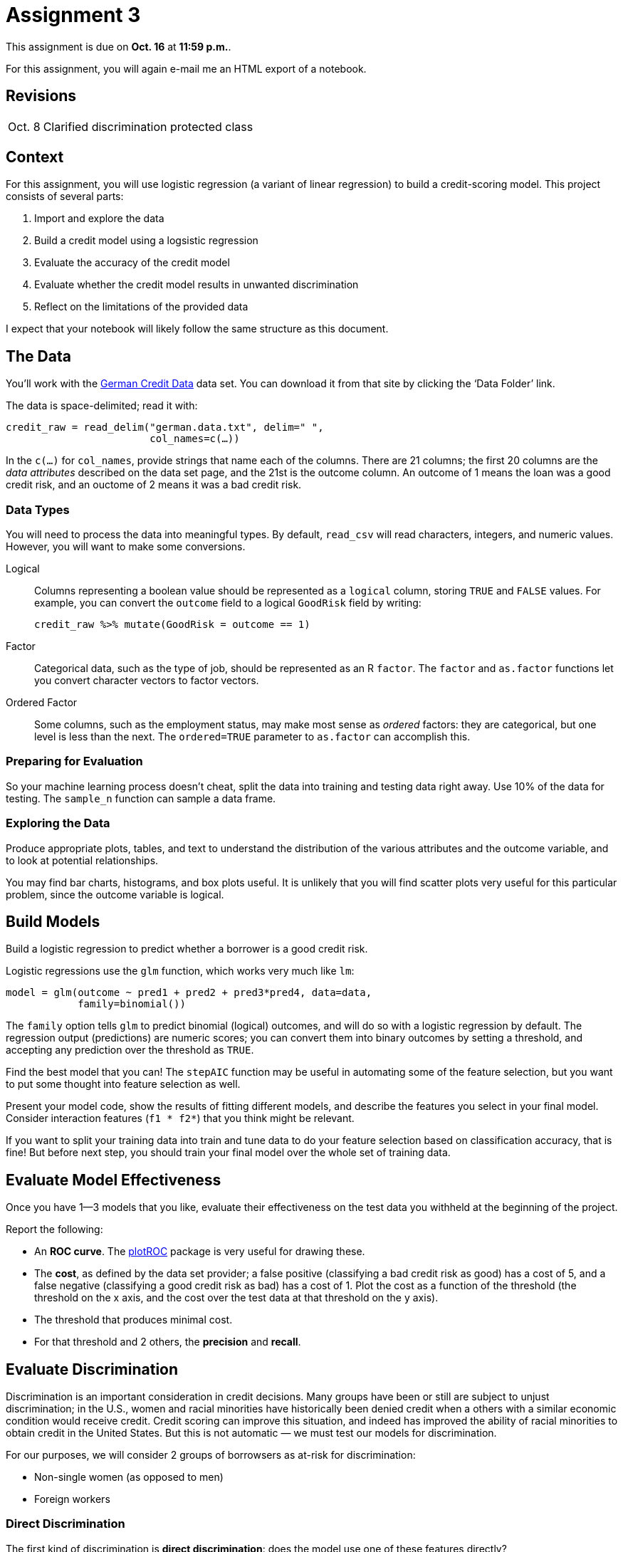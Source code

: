 = Assignment 3

This assignment is due on *Oct. 16* at *11:59 p.m.*.

For this assignment, you will again e-mail me an HTML export of a notebook.

== Revisions

[horizontal]
Oct. 8::
Clarified discrimination protected class

== Context

For this assignment, you will use logistic regression (a variant of linear regression) to build a credit-scoring model.  This project consists of several parts:

. Import and explore the data
. Build a credit model using a logsistic regression
. Evaluate the accuracy of the credit model
. Evaluate whether the credit model results in unwanted discrimination
. Reflect on the limitations of the provided data

I expect that your notebook will likely follow the same structure as this document.

== The Data

You'll work with the https://archive.ics.uci.edu/ml/datasets/statlog+(german+credit+data)[German Credit Data] data set.  You can download it from that site by clicking the ‘Data Folder’ link.

The data is space-delimited; read it with:

[source,r]
.....
credit_raw = read_delim("german.data.txt", delim=" ",
                        col_names=c(…))
.....

In the `c(…)` for `col_names`, provide strings that name each of the columns.  There are 21 columns; the first 20 columns are the _data attributes_ described on the data set page, and the 21st is the outcome column. An outcome of 1 means the loan was a good credit risk, and an ouctome of 2 means it was a bad credit risk.

=== Data Types

You will need to process the data into meaningful types. By default, `read_csv` will read characters, integers, and numeric values.  However, you will want to make some conversions.

Logical::
Columns representing a boolean value should be represented as a `logical` column, storing `TRUE` and `FALSE` values.  For example, you can convert the `outcome` field to a logical `GoodRisk` field by writing:
+
[source,r]
.....
credit_raw %>% mutate(GoodRisk = outcome == 1)
.....

Factor::
Categorical data, such as the type of job, should be represented as an R `factor`. The `factor` and `as.factor` functions let you convert character vectors to factor vectors.

Ordered Factor::
Some columns, such as the employment status, may make most sense as _ordered_ factors: they are categorical, but one level is less than the next.  The `ordered=TRUE` parameter to `as.factor` can accomplish this.

=== Preparing for Evaluation

So your machine learning process doesn't cheat, split the data into training and testing data right away.  Use 10% of the data for testing.  The `sample_n` function can sample a data frame.

=== Exploring the Data

Produce appropriate plots, tables, and text to understand the distribution of the various attributes and the outcome variable, and to look at potential relationships.

You may find bar charts, histograms, and box plots useful. It is unlikely that you will find scatter plots very useful for this particular problem, since the outcome variable is logical.

== Build Models

Build a logistic regression to predict whether a borrower is a good credit risk.

Logistic regressions use the `glm` function, which works very much like `lm`:

[source,r]
.....
model = glm(outcome ~ pred1 + pred2 + pred3*pred4, data=data,
            family=binomial())
.....

The `family` option tells `glm` to predict binomial (logical) outcomes, and will do so with a logistic regression by default.  The regression output (predictions) are numeric scores; you can convert them into binary outcomes by setting a threshold, and accepting any prediction over the threshold as `TRUE`.

Find the best model that you can!  The `stepAIC` function may be useful in automating some of the feature selection, but you want to put some thought into feature selection as well.

Present your model code, show the results of fitting different models, and describe the features you select in your final model.  Consider interaction features (`f1 * f2*`) that you think might be relevant.

If you want to split your training data into train and tune data to do your feature selection based on classification accuracy, that is fine! But before next step, you should train your final model over the whole set of training data.

== Evaluate Model Effectiveness

Once you have 1—3 models that you like, evaluate their effectiveness on the test data you withheld at the beginning of the project.

Report the following:

- An *ROC curve*.  The https://cran.r-project.org/web/packages/plotROC/index.html[plotROC] package is very useful for drawing these.
- The *cost*, as defined by the data set provider; a false positive (classifying a bad credit risk as good) has a cost of 5, and a false negative (classifying a good credit risk as bad) has a cost of 1.  Plot the cost as a function of the threshold (the threshold on the x axis, and the cost over the test data at that threshold on the y axis).
- The threshold that produces minimal cost.
- For that threshold and 2 others, the *precision* and *recall*.

== Evaluate Discrimination

Discrimination is an important consideration in credit decisions.  Many groups have been or still are subject to unjust discrimination; in the U.S., women and racial minorities have historically been denied credit when a others with a similar economic condition would receive credit.  Credit scoring can improve this situation, and indeed has improved the ability of racial minorities to obtain credit in the United States.  But this is not automatic — we must test our models for discrimination.

For our purposes, we will consider 2 groups of borrowsers as at-risk for discrimination:

- Non-single women (as opposed to men)
- Foreign workers

=== Direct Discrimination

The first kind of discrimination is *direct discrimination*: does the model use one of these features directly?

Examine your model and see whether directly discriminates on the basis of either of these features. Write what you find.

=== Indirect Discrimination

The second kind of discrimination is *indirect*: where the protected characteristic is not directly used, but correlates with other features that _are_ used.  In the United States, some forms of indirect discrimination are illegal.

Indirect discrimination can be tricky to detect.  One useful step is to look for correlations between the protected characteristic and the features used in your model.  Generate plots that show these relationships.

Another useful way to detect indirect discrimination is to generate a _second_ model that attempts to predict the main model's output using the protected characteristic(s).  You can train a logistic regression that predicts the main model's decisions, or you can train a linear regression that predicts the main model's scores.  If you can effectively predict a significant portion of the main model's results, that is evidence that the model may be indirectly discriminatory.  You can also attempt to predict the main model's _errors_ using the protected characteristics.

Try all three of these methods.

Does it look like your model is indirectly discriminatory against members of our protected classes? Why or why not?

Does changing the cost weights (from the evaluation section), for example decreasing the cost of a false positive, result in a more or less discriminatory model?

NOTE: There is far more to discrimination detection and removal than we have time to get to in this assignment, and much of it requires more sophisticated statistical methods than we have yet covered. This assignment hopefully gives you a starting point, though.

== Limitations

As we have discussed, our data is always limited, possibly in important ways.  Write 2–5 paragraphs about the limitations of the data, supported with plots if you think they would be helpful, and the impact these limitations have on your model and evaluation.  Some points to consider:

* Is the ground truth accurate? What does that mean for modeling?
* If the data arises from an historically-discriminatory process, what does that mean for the model? What does that mean for our attempts to measure discrimination?
* What are some limitations of our attempts to detect unjust, illegal, or unwanted discrimination?

== Grading

Within each category, your grade will be based on three things:

* Reasonableness and justification of attempts (e.g. do you have appropriate plot types, do you have good justifications for your choice of plots, variables, and models, etc.) [25%]
* Correctness of code, results, and inferences [40%]
* Presentation of motivations, results, and conclusions [15%]
* Using good coding practices as we have discussed in class and readings [10%]

Do note that there can be some interaction between these — poor presentation can mean that I do not follow your justification or inference, and therefore cannot judge its correctness or validity.

I will weight the categories as follows:

* 10% setup and data loading
* 15% data exploration
* 25% modeling
* 30% evaluation
* 15% discrimination analysis
* 5% discussion of limitations